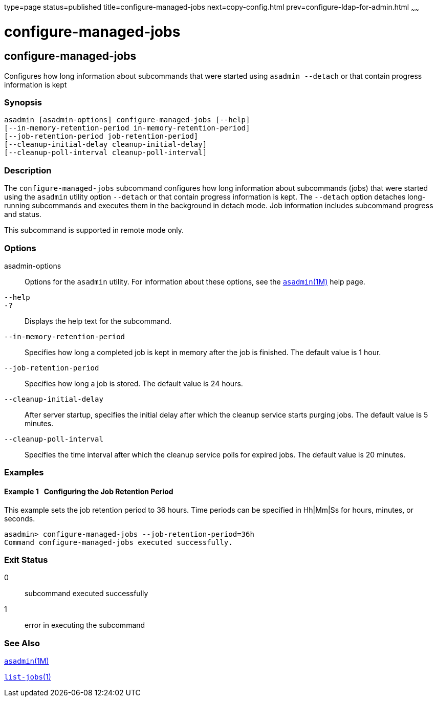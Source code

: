 type=page
status=published
title=configure-managed-jobs
next=copy-config.html
prev=configure-ldap-for-admin.html
~~~~~~

configure-managed-jobs
======================

[[configure-managed-jobs-1]][[GSRFM836]][[configure-managed-jobs]]

configure-managed-jobs
----------------------

Configures how long information about subcommands that were started
using `asadmin --detach` or that contain progress information is kept

[[sthref100]]

=== Synopsis

[source]
----
asadmin [asadmin-options] configure-managed-jobs [--help]
[--in-memory-retention-period in-memory-retention-period]
[--job-retention-period job-retention-period]
[--cleanup-initial-delay cleanup-initial-delay]
[--cleanup-poll-interval cleanup-poll-interval]
----

[[sthref101]]

=== Description

The `configure-managed-jobs` subcommand configures how long information
about subcommands (jobs) that were started using the `asadmin` utility
option `--detach` or that contain progress information is kept. The
`--detach` option detaches long-running subcommands and executes them in
the background in detach mode. Job information includes subcommand
progress and status.

This subcommand is supported in remote mode only.

[[sthref102]]

=== Options

asadmin-options::
  Options for the `asadmin` utility. For information about these
  options, see the link:asadmin.html#asadmin-1m[`asadmin`(1M)] help page.
`--help`::
`-?`::
  Displays the help text for the subcommand.
`--in-memory-retention-period`::
  Specifies how long a completed job is kept in memory after the job is
  finished. The default value is 1 hour.
`--job-retention-period`::
  Specifies how long a job is stored. The default value is 24 hours.
`--cleanup-initial-delay`::
  After server startup, specifies the initial delay after which the
  cleanup service starts purging jobs. The default value is 5 minutes.
`--cleanup-poll-interval`::
  Specifies the time interval after which the cleanup service polls for
  expired jobs. The default value is 20 minutes.

[[sthref103]]

=== Examples

[[GSRFM837]][[sthref104]]

==== Example 1   Configuring the Job Retention Period

This example sets the job retention period to 36 hours. Time periods can
be specified in Hh|Mm|Ss for hours, minutes, or seconds.

[source]
----
asadmin> configure-managed-jobs --job-retention-period=36h
Command configure-managed-jobs executed successfully.
----

[[sthref105]]

=== Exit Status

0::
  subcommand executed successfully
1::
  error in executing the subcommand

[[sthref106]]

=== See Also

link:asadmin.html#asadmin-1m[`asadmin`(1M)]

link:list-jobs.html#list-jobs-1[`list-jobs`(1)]


